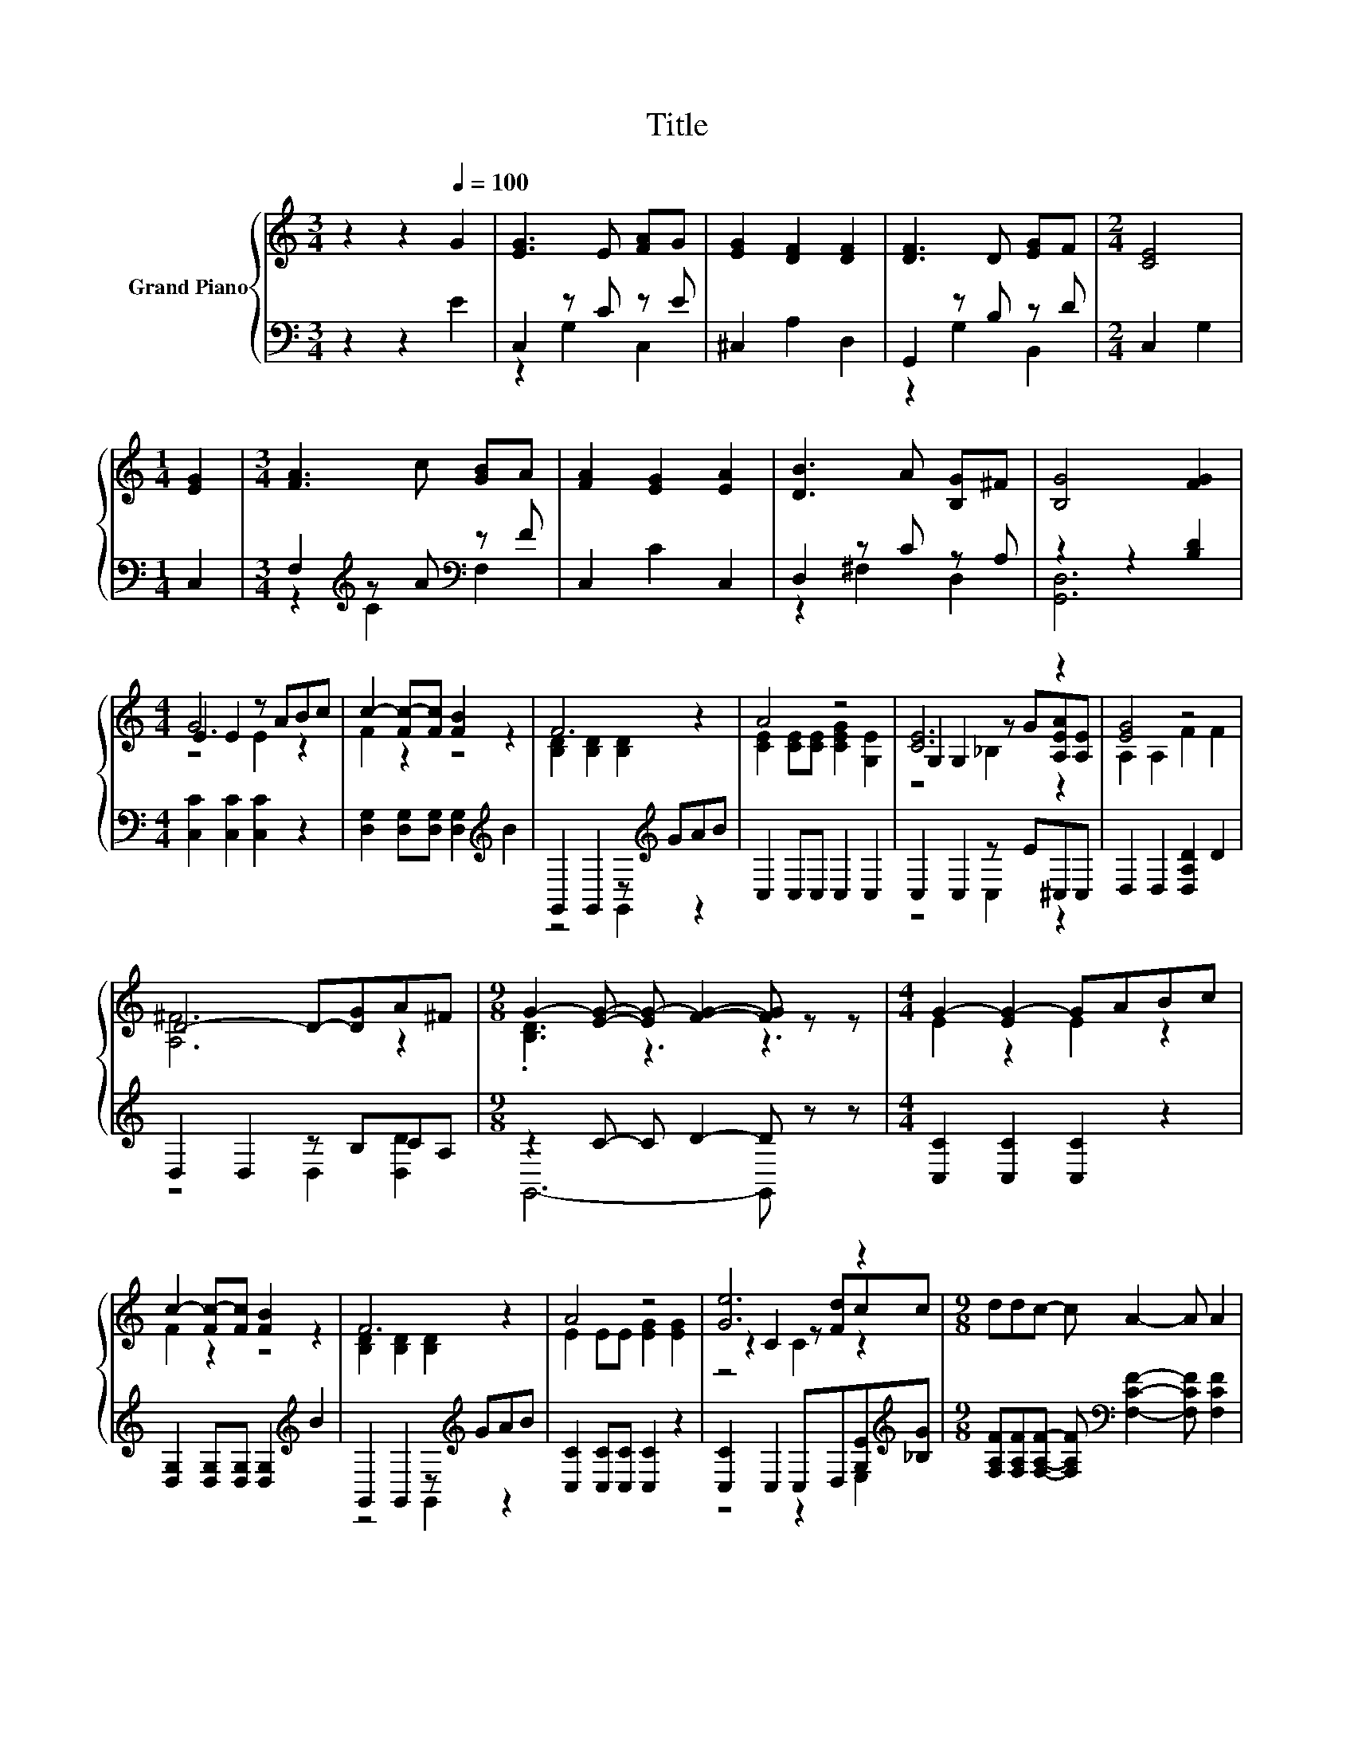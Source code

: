 X:1
T:Title
%%score { ( 1 4 5 ) | ( 2 3 ) }
L:1/8
M:3/4
K:C
V:1 treble nm="Grand Piano"
V:4 treble 
V:5 treble 
V:2 bass 
V:3 bass 
V:1
 z2 z2[Q:1/4=100] G2 | [EG]3 E [FA]G | [EG]2 [DF]2 [DF]2 | [DF]3 D [EG]F |[M:2/4] [CE]4 | %5
[M:1/4] [EG]2 |[M:3/4] [FA]3 c [GB]A | [FA]2 [EG]2 [EA]2 | [DB]3 A [B,G]^F | [B,G]4 [FG]2 | %10
[M:4/4] E2 E2 z ABc | c2- [Fc-][Fc] [FB]2 z2 | F6 z2 | A4 z4 | [CE]6 z2 | [EG]4 z4 | %16
 D4- D-[DG]A^F |[M:9/8] G2- [EG]- [EG-] [FG]2- [FG] z z |[M:4/4] G2- [EG-]2 GABc | %19
 c2- [Fc-][Fc] [FB]2 z2 | F6 z2 | A4 z4 | [Ge]6 z2 |[M:9/8] ddc- c A2- A A2 | %24
[M:4/4] z4 G4[Q:1/4=99][Q:1/4=97][Q:1/4=96][Q:1/4=94][Q:1/4=93][Q:1/4=91][Q:1/4=90][Q:1/4=88][Q:1/4=87][Q:1/4=85][Q:1/4=84][Q:1/4=82][Q:1/4=81][Q:1/4=79][Q:1/4=78][Q:1/4=76] | %25
[M:7/8] [DFG][CEG] [B,DG]2 [CEG]3 |] %26
V:2
 z2 z2 E2 | C,2 z C z E | ^C,2 A,2 D,2 | G,,2 z B, z D |[M:2/4] C,2 G,2 |[M:1/4] C,2 | %6
[M:3/4] F,2[K:treble] z A[K:bass] z F | C,2 C2 C,2 | D,2 z C z A, | z2 z2 [B,D]2 | %10
[M:4/4] [C,C]2 [C,C]2 [C,C]2 z2 | [D,G,]2 [D,G,][D,G,] [D,G,]2[K:treble] B2 | %12
 G,,2 G,,2 z[K:treble] GAB | C,2 C,C, C,2 C,2 | C,2 C,2 z E^C,C, | D,2 D,2 [D,A,D]2 D2 | %16
 D,2 D,2 z B,CA, |[M:9/8] z2 C- C D2- D z z |[M:4/4] [C,C]2 [C,C]2 [C,C]2 z2 | %19
 [D,G,]2 [D,G,][D,G,] [D,G,]2[K:treble] B2 | G,,2 G,,2 z[K:treble] GAB | %21
 [C,C]2 [C,C][C,C] [C,C]2 z2 | [C,C]2 C,2 C,D,[G,E][K:treble][_B,G] | %23
[M:9/8] [F,A,F][F,A,F][F,A,F]- [F,A,F][K:bass] [F,CF]2- [F,CF] [F,CF]2 | %24
[M:4/4] [G,CE][G,CE] [G,CE]2 [B,D]2 C2 |[M:7/8] G,,G,, G,,2 C,3 |] %26
V:3
 x6 | z2 G,2 C,2 | x6 | z2 G,2 B,,2 |[M:2/4] x4 |[M:1/4] x2 |[M:3/4] z2[K:treble] C2[K:bass] F,2 | %7
 x6 | z2 ^F,2 D,2 | [G,,D,]6 |[M:4/4] x8 | x6[K:treble] x2 | z4 G,,2[K:treble] z2 | x8 | %14
 z4 C,2 z2 | x8 | z4 D,2 [D,D]2 |[M:9/8] G,,6- G,, z z |[M:4/4] x8 | x6[K:treble] x2 | %20
 z4 G,,2[K:treble] z2 | x8 | z4 z2 E,2[K:treble] |[M:9/8] x4[K:bass] x5 |[M:4/4] z4 G,4 | %25
[M:7/8] x7 |] %26
V:4
 x6 | x6 | x6 | x6 |[M:2/4] x4 |[M:1/4] x2 |[M:3/4] x6 | x6 | x6 | x6 |[M:4/4] G6 z2 | F2 z2 z4 | %12
 [B,D]2 [B,D]2 [B,D]2 z2 | [CE]2 [CE][CE] [CEG]2 [G,E]2 | G,2 G,2 z G[A,EA][A,E] | A,2 A,2 F2 F2 | %16
 [A,^F]6 z2 |[M:9/8] .[B,D]3 z3 z3 |[M:4/4] E2 z2 E2 z2 | F2 z2 z4 | [B,D]2 [B,D]2 [B,D]2 z2 | %21
 E2 EE [EG]2 [EG]2 | z2 C2 z [Fd]cc |[M:9/8] x9 |[M:4/4] GG G2 z2 E2 |[M:7/8] x7 |] %26
V:5
 x6 | x6 | x6 | x6 |[M:2/4] x4 |[M:1/4] x2 |[M:3/4] x6 | x6 | x6 | x6 |[M:4/4] z4 E2 z2 | x8 | x8 | %13
 x8 | z4 _B,2 z2 | x8 | x8 |[M:9/8] x9 |[M:4/4] x8 | x8 | x8 | x8 | z4 C2 z2 |[M:9/8] x9 | %24
[M:4/4] x8 |[M:7/8] x7 |] %26

